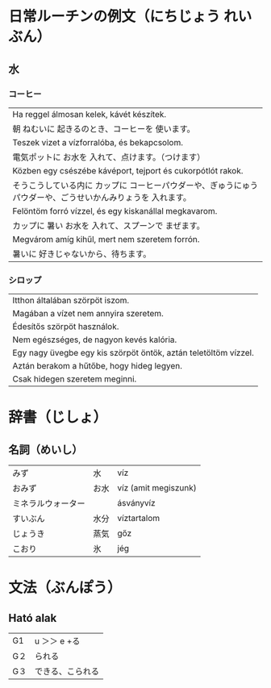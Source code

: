 # M-x set-language-environment Japanese
# C-\ in INSERT mode to toggle
# To switch between kanji, hit SPACE after typing
# To write with katakana, hit K after typing
# Insert timestamp: C-u C-c .

* 日常ルーチンの例文（にちじょう れいぶん）
** 水
*** コーヒー
    | Ha reggel álmosan kelek, kávét készítek.                                                       |
    | 朝 ねむいに 起きるのとき、コーヒーを 使います。                                                      |
    | Teszek vizet a vízforralóba, és bekapcsolom.                                                   |
    | 電気ポットに お水を 入れて、点けます。（つけます）                                                   |
    | Közben egy csészébe kávéport, tejport és cukorpótlót rakok.                                    |
    | そうこうしている内に カップに コーヒーパウダーや、ぎゅうにゅうパウダーや、ごうせいかんみりょうを 入れます。 |
    | Felöntöm forró vízzel, és egy kiskanállal megkavarom.                                          |
    | カップに 暑い お水を 入れて、スプーンで まぜます。                                                   |
    | Megvárom amíg kihűl, mert nem szeretem forrón.                                                 |
    | 暑いに 好きじゃないから、待ちます。                                                                 |
*** シロップ
    | Itthon általában szörpöt iszom.                                 |
    | Magában a vízet nem annyira szeretem.                           |
    | Édesítős szörpöt használok.                                     |
    | Nem egészséges, de nagyon kevés kalória.                        |
    | Egy nagy üvegbe egy kis szörpöt öntök, aztán teletöltöm vízzel. |
    | Aztán berakom a hűtőbe, hogy hideg legyen.                      |
    | Csak hidegen szeretem meginni.                                  |
* 辞書（じしょ）
** 名詞（めいし）
   | みず             | 水   | víz      |
   | おみず           | お水 | víz (amit megiszunk) |
   | ミネラルウォーター |     | ásványvíz   |
   | すいぶん         | 水分 | víztartalom |
   | じょうき         | 蒸気    | gőz         |
   | こおり           | 氷   | jég       |
* 文法（ぶんぽう）
** Ható alak
   | G1 | u ＞＞ e +る    |
   | G２ | られる          |
   | G３ | できる、こられる |
